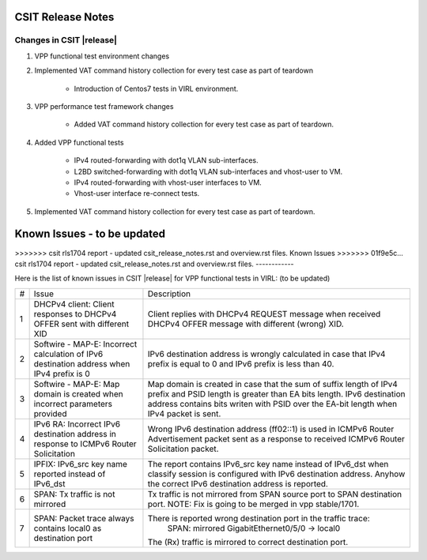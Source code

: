 CSIT Release Notes
==================

Changes in CSIT |release|
-------------------------

#. VPP functional test environment changes

#. Implemented VAT command history collection for every test case as part of teardown

    - Introduction of Centos7 tests in VIRL environment.

#. VPP performance test framework changes

    - Added VAT command history collection for every test case as part of teardown.

#. Added VPP functional tests

    - IPv4 routed-forwarding with dot1q VLAN sub-interfaces.
    - L2BD switched-forwarding with dot1q VLAN sub-interfaces and vhost-user to VM.
    - IPv4 routed-forwarding with vhost-user interfaces to VM.
    - Vhost-user interface re-connect tests.

#. Implemented VAT command history collection for every test case as part of teardown.

Known Issues - to be updated
=======
>>>>>>> csit rls1704 report - updated csit_release_notes.rst and overview.rst files.
Known Issues
>>>>>>> 01f9e5c... csit rls1704 report - updated csit_release_notes.rst and overview.rst files.
------------

Here is the list of known issues in CSIT |release| for VPP functional tests in VIRL: (to be updated)

+---+-------------------------------------------------+-----------------------------------------------------------------+
| # | Issue                                           | Description                                                     |
+---+-------------------------------------------------+-----------------------------------------------------------------+
| 1 | DHCPv4 client: Client responses to DHCPv4 OFFER | Client replies with DHCPv4 REQUEST message when received DHCPv4 |
|   | sent with different XID                         | OFFER message with different (wrong) XID.                       |
+---+-------------------------------------------------+-----------------------------------------------------------------+
| 2 | Softwire - MAP-E: Incorrect calculation of IPv6 | IPv6 destination address is wrongly calculated in case that     |
|   | destination address when IPv4 prefix is 0       | IPv4 prefix is equal to 0 and IPv6 prefix is less than 40.      |
+---+-------------------------------------------------+-----------------------------------------------------------------+
| 3 | Softwire - MAP-E: Map domain is created when    | Map domain is created in case that the sum of suffix length of  |
|   | incorrect parameters provided                   | IPv4 prefix and PSID length is greater than EA bits length.     |
|   |                                                 | IPv6 destination address contains bits writen with PSID over    |
|   |                                                 | the EA-bit length when IPv4 packet is sent.                     |
+---+-------------------------------------------------+-----------------------------------------------------------------+
| 4 | IPv6 RA: Incorrect IPv6 destination address in  | Wrong IPv6 destination address (ff02::1) is used in ICMPv6      |
|   | response to ICMPv6 Router Solicitation          | Router Advertisement packet sent as a response to received      |
|   |                                                 | ICMPv6 Router Solicitation packet.                              |
+---+-------------------------------------------------+-----------------------------------------------------------------+
| 5 | IPFIX: IPv6_src key name reported instead of    | The report contains IPv6_src key name instead of IPv6_dst when  |
|   | IPv6_dst                                        | classify session is configured with IPv6 destination address.   |
|   |                                                 | Anyhow the correct IPv6 destination address is reported.        |
+---+-------------------------------------------------+-----------------------------------------------------------------+
| 6 | SPAN: Tx traffic is not mirrored                | Tx traffic is not mirrored from SPAN source port to SPAN        |
|   |                                                 | destination port.                                               |
|   |                                                 | NOTE: Fix is going to be merged in vpp stable/1701.             |
+---+-------------------------------------------------+-----------------------------------------------------------------+
| 7 | SPAN: Packet trace always contains local0 as    | There is reported wrong destination port in the traffic trace:  |
|   | destination port                                |         SPAN: mirrored GigabitEthernet0/5/0 -> local0           |
|   |                                                 | The (Rx) traffic is mirrored to correct destination port.       |
+---+-------------------------------------------------+-----------------------------------------------------------------+


